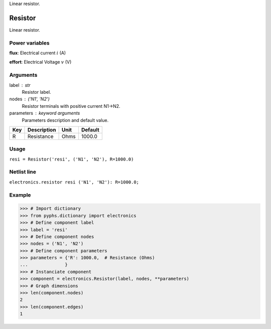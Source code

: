 
.. title: Resistor
.. slug: electronics-Resistor
.. date: 2019-04-28 12:31:26.754189
.. tags: electronics, mathjax
.. category: component
.. type: text

Linear resistor.

.. TEASER_END


==========
 Resistor 
==========


Linear resistor.

Power variables
---------------

**flux**: Electrical current :math:`i`   (A)

**effort**: Electrical Voltage :math:`v`   (V)

Arguments
---------

label : str
    Resistor label.

nodes : ('N1', 'N2')
    Resistor terminals with positive current N1->N2.

parameters : keyword arguments
    Parameters description and default value.

+-----+-------------+------+---------+
| Key | Description | Unit | Default |
+=====+=============+======+=========+
| R   | Resistance  | Ohms | 1000.0  |
+-----+-------------+------+---------+


Usage
-----

``resi = Resistor('resi', ('N1', 'N2'), R=1000.0)``

Netlist line
------------

``electronics.resistor resi ('N1', 'N2'): R=1000.0;``

Example
-------

>>> # Import dictionary
>>> from pyphs.dictionary import electronics
>>> # Define component label
>>> label = 'resi'
>>> # Define component nodes
>>> nodes = ('N1', 'N2')
>>> # Define component parameters
>>> parameters = {'R': 1000.0,  # Resistance (Ohms)
...              }
>>> # Instanciate component
>>> component = electronics.Resistor(label, nodes, **parameters)
>>> # Graph dimensions
>>> len(component.nodes)
2
>>> len(component.edges)
1




